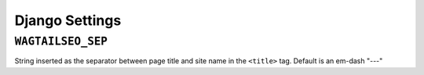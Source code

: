 Django Settings
===============

``WAGTAILSEO_SEP``
------------------

String inserted as the separator between page title and site name in the
``<title>`` tag. Default is an em-dash "---"
